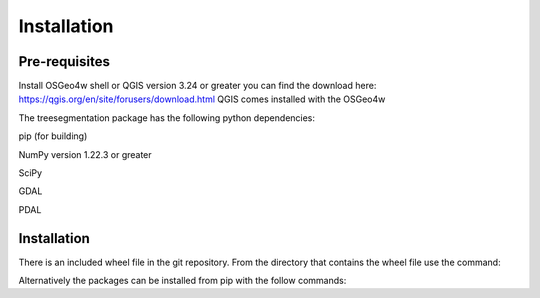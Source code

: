 Installation
============

Pre-requisites
--------------
Install OSGeo4w shell or QGIS version 3.24 or greater you can find
the download here: https://qgis.org/en/site/forusers/download.html
QGIS comes installed with the OSGeo4w

The treesegmentation package has the following
python dependencies:

pip (for building)

NumPy version 1.22.3 or greater

SciPy

GDAL

PDAL

Installation
------------

There is an included wheel file in the git repository.  From the directory that contains the
wheel file use the command:

.. code-block:: console
    $ pip install treesegmentation-0.0.1-py3-none-any.whl

Alternatively the packages can be installed from pip with the follow commands:

.. code-block:: console
    $ pip install numpy

    $ pip install scipy

    $ pip install gdal

    $ pip install pdal